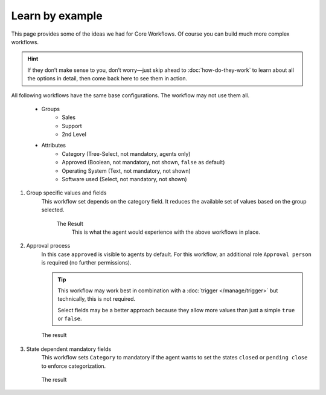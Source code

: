 Learn by example
================

This page provides some of the ideas we had for Core Workflows.
Of course you can build much more complex workflows.

.. hint::

   If they don’t make sense to you, don’t worry—just skip ahead to
   :doc:`how-do-they-work` to learn about all the options in detail,
   then come back here to see them in action.

All following workflows have the same base configurations.
The workflow may not use them all.

   * Groups
      * Sales
      * Support
      * 2nd Level
   * Attributes
      * Category (Tree-Select, not mandatory, agents only)
      * Approved (Boolean, not mandatory, not shown, ``false`` as default)
      * Operating System (Text, not mandatory, not shown)
      * Software used (Select, not mandatory, not shown)

1. Group specific values and fields
      This workflow set depends on the category field.
      It reduces the available set of values based on the group selected.

         .. tabs::

            .. tab:: Workflow 2nd Level group

               This reduces the category options to ``2nd Level/*``, 
               ``Internal/*`` and ``Others``. It also sets further required
               fields to mandatory and visible.

               .. figure:: /images/system/core-workflows/examples/1_group-specific-fields-and-values_2nd-level.png
                  :alt: Sample workflow that shows specific values and fields for 2nd level
                  :width: 90%

            .. tab:: Workflow Support group

               This reduces the category options to ``Support/*``, 
               ``Internal/*`` and ``Others``. It also sets further required
               fields to visible.

               .. figure:: /images/system/core-workflows/examples/1_group-specific-fields-and-values_support.png
                  :alt: Sample workflow that shows specific values and fields for support
                  :width: 90%

            .. tab:: Workflow Sales group

               This reduces the category options to ``Sales/*``, 
               ``Internal/*`` and ``Others``.

               .. figure:: /images/system/core-workflows/examples/1_group-specific-fields-and-values_sales.png
                  :alt: Sample workflow that shows specific values and fields for sales
                  :width: 90%

         The Result
            This is what the agent would experience with the above
            workflows in place.
            
            .. figure:: /images/system/core-workflows/examples/1_group-specific-fields-and-values_result.gif
               :alt: Workflow shows objects and limits options based on selections on the group
               :width: 90%

2. Approval process
      In this case ``approved`` is visible to agents by default.
      For this workflow, an additional role ``Approval person`` is required
      (no further permissions).

      .. figure:: /images/system/core-workflows/examples/2_role-specific-approval-settingsl.png
         :alt: Sample workflow that restricts an approval attribute to specific roles
         :width: 90%

      .. tip::

         This workflow may work best in combination with a 
         :doc:`trigger </manage/trigger>` but technically, this is not required.

         Select fields may be a better approach because they allow more
         values than just a simple ``true`` or ``false``.

      The result
         .. figure:: /images/system/core-workflows/examples/2_role-specific-approval-settingsl_result.gif
            :alt: Workflow fixes possible values of "Approved ?" to a specific selection depending on the users role
            :width: 90%

3. State dependent mandatory fields
      This workflow sets ``Category`` to mandatory if the agent wants to set the
      states ``closed`` or ``pending close`` to enforce categorization.

      .. figure:: /images/system/core-workflows/examples/3_state-dependent-mandatory-fields.png
         :alt: Sample workflow that sets fields to mandatory on specific states
         :width: 90%

      The result
         .. figure:: /images/system/core-workflows/examples/3_state-dependent-mandatory-fields_result.gif
            :alt: Workflow sets category field to mandatory upon choosing closed or pending close as state
            :width: 90%
